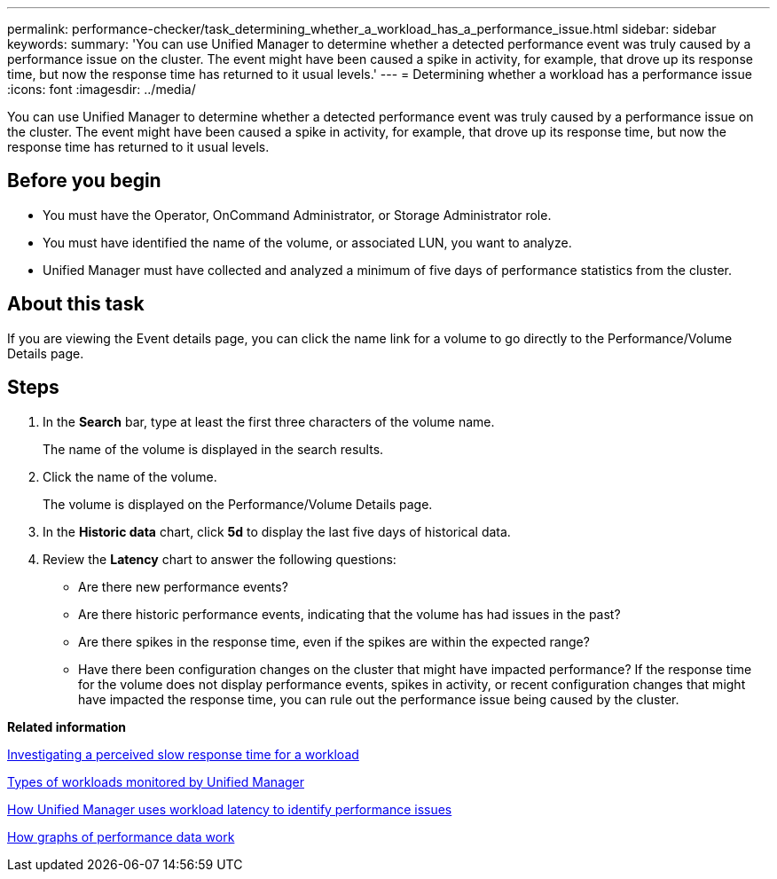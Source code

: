 ---
permalink: performance-checker/task_determining_whether_a_workload_has_a_performance_issue.html
sidebar: sidebar
keywords: 
summary: 'You can use Unified Manager to determine whether a detected performance event was truly caused by a performance issue on the cluster. The event might have been caused a spike in activity, for example, that drove up its response time, but now the response time has returned to it usual levels.'
---
= Determining whether a workload has a performance issue
:icons: font
:imagesdir: ../media/

[.lead]
You can use Unified Manager to determine whether a detected performance event was truly caused by a performance issue on the cluster. The event might have been caused a spike in activity, for example, that drove up its response time, but now the response time has returned to it usual levels.

== Before you begin

* You must have the Operator, OnCommand Administrator, or Storage Administrator role.
* You must have identified the name of the volume, or associated LUN, you want to analyze.
* Unified Manager must have collected and analyzed a minimum of five days of performance statistics from the cluster.

== About this task

If you are viewing the Event details page, you can click the name link for a volume to go directly to the Performance/Volume Details page.

== Steps

. In the *Search* bar, type at least the first three characters of the volume name.
+
The name of the volume is displayed in the search results.

. Click the name of the volume.
+
The volume is displayed on the Performance/Volume Details page.

. In the *Historic data* chart, click *5d* to display the last five days of historical data.
. Review the *Latency* chart to answer the following questions:
 ** Are there new performance events?
 ** Are there historic performance events, indicating that the volume has had issues in the past?
 ** Are there spikes in the response time, even if the spikes are within the expected range?
 ** Have there been configuration changes on the cluster that might have impacted performance?
If the response time for the volume does not display performance events, spikes in activity, or recent configuration changes that might have impacted the response time, you can rule out the performance issue being caused by the cluster.

*Related information*

xref:task_investigating_perceived_slow_response_time_for_a_workload.adoc[Investigating a perceived slow response time for a workload]

xref:concept_types_of_workloads_monitored_by_unified_manager.adoc[Types of workloads monitored by Unified Manager]

xref:concept_how_unified_manager_uses_workload_response_time_to_identify_performance_issues.adoc[How Unified Manager uses workload latency to identify performance issues]

xref:concept_how_graphs_of_performance_data_work.adoc[How graphs of performance data work]
